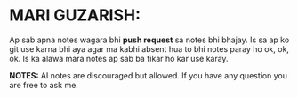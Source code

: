 * MARI GUZARISH:
Ap sab apna notes wagara bhi *push request* sa notes bhi bhajay. Is sa ap ko git use karna bhi aya agar ma kabhi absent hua to bhi notes paray ho ok, ok, ok.
Is ka alawa mara notes ap sab ba fikar ho kar use karay.

*NOTES:* AI notes are discouraged but allowed.
         If you have any question you are free to ask me.
[[file:assets/Thank_you.jpg]]

[[file:assets/Title.jpg]]
